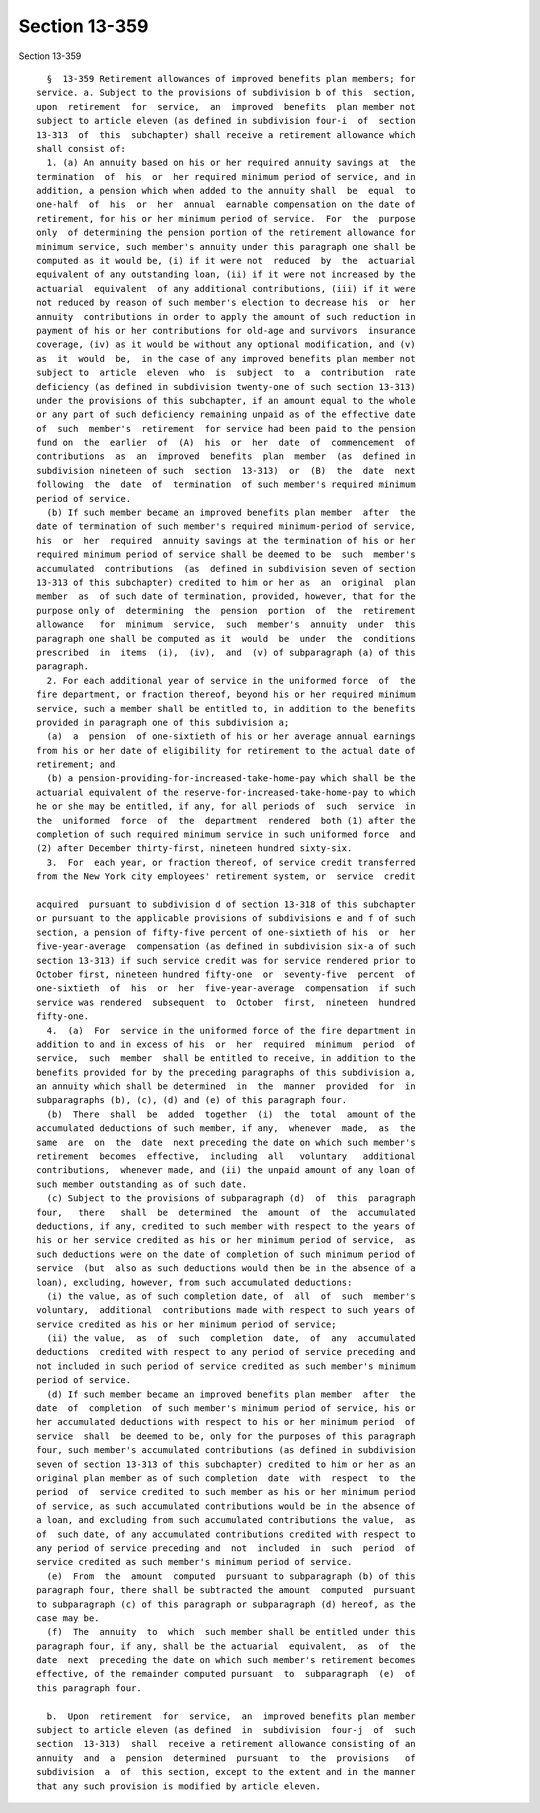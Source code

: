Section 13-359
==============

Section 13-359 ::    
        
     
        §  13-359 Retirement allowances of improved benefits plan members; for
      service. a. Subject to the provisions of subdivision b of this  section,
      upon  retirement  for  service,  an  improved  benefits  plan member not
      subject to article eleven (as defined in subdivision four-i  of  section
      13-313  of  this  subchapter) shall receive a retirement allowance which
      shall consist of:
        1. (a) An annuity based on his or her required annuity savings at  the
      termination  of  his  or  her required minimum period of service, and in
      addition, a pension which when added to the annuity shall  be  equal  to
      one-half  of  his  or  her  annual  earnable compensation on the date of
      retirement, for his or her minimum period of service.  For  the  purpose
      only  of determining the pension portion of the retirement allowance for
      minimum service, such member's annuity under this paragraph one shall be
      computed as it would be, (i) if it were not  reduced  by  the  actuarial
      equivalent of any outstanding loan, (ii) if it were not increased by the
      actuarial  equivalent  of any additional contributions, (iii) if it were
      not reduced by reason of such member's election to decrease his  or  her
      annuity  contributions in order to apply the amount of such reduction in
      payment of his or her contributions for old-age and survivors  insurance
      coverage, (iv) as it would be without any optional modification, and (v)
      as  it  would  be,  in the case of any improved benefits plan member not
      subject to  article  eleven  who  is  subject  to  a  contribution  rate
      deficiency (as defined in subdivision twenty-one of such section 13-313)
      under the provisions of this subchapter, if an amount equal to the whole
      or any part of such deficiency remaining unpaid as of the effective date
      of  such  member's  retirement  for service had been paid to the pension
      fund on  the  earlier  of  (A)  his  or  her  date  of  commencement  of
      contributions  as  an  improved  benefits  plan  member  (as  defined in
      subdivision nineteen of such  section  13-313)  or  (B)  the  date  next
      following  the  date  of  termination  of such member's required minimum
      period of service.
        (b) If such member became an improved benefits plan member  after  the
      date of termination of such member's required minimum-period of service,
      his  or  her  required  annuity savings at the termination of his or her
      required minimum period of service shall be deemed to be  such  member's
      accumulated  contributions  (as  defined in subdivision seven of section
      13-313 of this subchapter) credited to him or her as  an  original  plan
      member  as  of such date of termination, provided, however, that for the
      purpose only of  determining  the  pension  portion  of  the  retirement
      allowance   for  minimum  service,  such  member's  annuity  under  this
      paragraph one shall be computed as it  would  be  under  the  conditions
      prescribed  in  items  (i),  (iv),  and  (v) of subparagraph (a) of this
      paragraph.
        2. For each additional year of service in the uniformed force  of  the
      fire department, or fraction thereof, beyond his or her required minimum
      service, such a member shall be entitled to, in addition to the benefits
      provided in paragraph one of this subdivision a;
        (a)  a  pension  of one-sixtieth of his or her average annual earnings
      from his or her date of eligibility for retirement to the actual date of
      retirement; and
        (b) a pension-providing-for-increased-take-home-pay which shall be the
      actuarial equivalent of the reserve-for-increased-take-home-pay to which
      he or she may be entitled, if any, for all periods of  such  service  in
      the  uniformed  force  of  the  department  rendered  both (1) after the
      completion of such required minimum service in such uniformed force  and
      (2) after December thirty-first, nineteen hundred sixty-six.
        3.  For  each year, or fraction thereof, of service credit transferred
      from the New York city employees' retirement system, or  service  credit
    
      acquired  pursuant to subdivision d of section 13-318 of this subchapter
      or pursuant to the applicable provisions of subdivisions e and f of such
      section, a pension of fifty-five percent of one-sixtieth of his  or  her
      five-year-average  compensation (as defined in subdivision six-a of such
      section 13-313) if such service credit was for service rendered prior to
      October first, nineteen hundred fifty-one  or  seventy-five  percent  of
      one-sixtieth  of  his  or  her  five-year-average  compensation  if such
      service was rendered  subsequent  to  October  first,  nineteen  hundred
      fifty-one.
        4.  (a)  For  service in the uniformed force of the fire department in
      addition to and in excess of his  or  her  required  minimum  period  of
      service,  such  member  shall be entitled to receive, in addition to the
      benefits provided for by the preceding paragraphs of this subdivision a,
      an annuity which shall be determined  in  the  manner  provided  for  in
      subparagraphs (b), (c), (d) and (e) of this paragraph four.
        (b)  There  shall  be  added  together  (i)  the  total  amount of the
      accumulated deductions of such member, if any,  whenever  made,  as  the
      same  are  on  the  date  next preceding the date on which such member's
      retirement  becomes  effective,  including  all   voluntary   additional
      contributions,  whenever made, and (ii) the unpaid amount of any loan of
      such member outstanding as of such date.
        (c) Subject to the provisions of subparagraph (d)  of  this  paragraph
      four,   there   shall  be  determined  the  amount  of  the  accumulated
      deductions, if any, credited to such member with respect to the years of
      his or her service credited as his or her minimum period of service,  as
      such deductions were on the date of completion of such minimum period of
      service  (but  also as such deductions would then be in the absence of a
      loan), excluding, however, from such accumulated deductions:
        (i) the value, as of such completion date, of  all  of  such  member's
      voluntary,  additional  contributions made with respect to such years of
      service credited as his or her minimum period of service;
        (ii) the value,  as  of  such  completion  date,  of  any  accumulated
      deductions  credited with respect to any period of service preceding and
      not included in such period of service credited as such member's minimum
      period of service.
        (d) If such member became an improved benefits plan member  after  the
      date  of  completion  of such member's minimum period of service, his or
      her accumulated deductions with respect to his or her minimum period  of
      service  shall  be deemed to be, only for the purposes of this paragraph
      four, such member's accumulated contributions (as defined in subdivision
      seven of section 13-313 of this subchapter) credited to him or her as an
      original plan member as of such completion  date  with  respect  to  the
      period  of  service credited to such member as his or her minimum period
      of service, as such accumulated contributions would be in the absence of
      a loan, and excluding from such accumulated contributions the value,  as
      of  such date, of any accumulated contributions credited with respect to
      any period of service preceding and  not  included  in  such  period  of
      service credited as such member's minimum period of service.
        (e)  From  the  amount  computed  pursuant to subparagraph (b) of this
      paragraph four, there shall be subtracted the amount  computed  pursuant
      to subparagraph (c) of this paragraph or subparagraph (d) hereof, as the
      case may be.
        (f)  The  annuity  to  which  such member shall be entitled under this
      paragraph four, if any, shall be the actuarial  equivalent,  as  of  the
      date  next  preceding the date on which such member's retirement becomes
      effective, of the remainder computed pursuant  to  subparagraph  (e)  of
      this paragraph four.
    
        b.  Upon  retirement  for  service,  an  improved benefits plan member
      subject to article eleven (as defined  in  subdivision  four-j  of  such
      section  13-313)  shall  receive a retirement allowance consisting of an
      annuity  and  a  pension  determined  pursuant  to  the  provisions   of
      subdivision  a  of  this section, except to the extent and in the manner
      that any such provision is modified by article eleven.
    
    
    
    
    
    
    